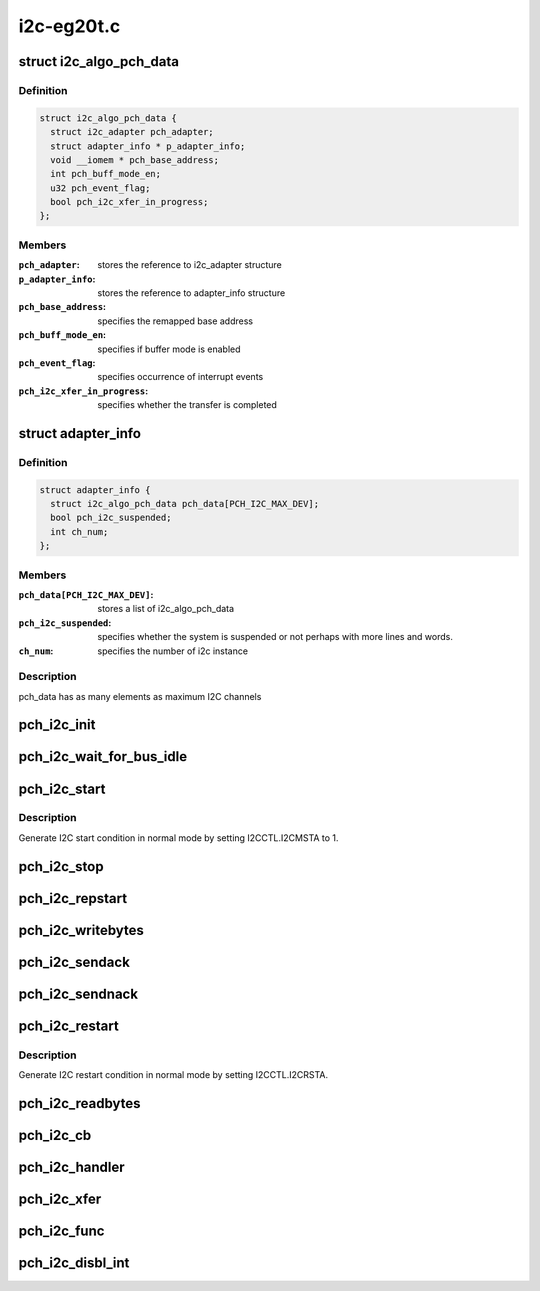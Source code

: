 .. -*- coding: utf-8; mode: rst -*-

===========
i2c-eg20t.c
===========


.. _`i2c_algo_pch_data`:

struct i2c_algo_pch_data
========================

.. c:type:: i2c_algo_pch_data

    for I2C driver functionalities


.. _`i2c_algo_pch_data.definition`:

Definition
----------

.. code-block:: c

  struct i2c_algo_pch_data {
    struct i2c_adapter pch_adapter;
    struct adapter_info * p_adapter_info;
    void __iomem * pch_base_address;
    int pch_buff_mode_en;
    u32 pch_event_flag;
    bool pch_i2c_xfer_in_progress;
  };


.. _`i2c_algo_pch_data.members`:

Members
-------

:``pch_adapter``:
    stores the reference to i2c_adapter structure

:``p_adapter_info``:
    stores the reference to adapter_info structure

:``pch_base_address``:
    specifies the remapped base address

:``pch_buff_mode_en``:
    specifies if buffer mode is enabled

:``pch_event_flag``:
    specifies occurrence of interrupt events

:``pch_i2c_xfer_in_progress``:
    specifies whether the transfer is completed




.. _`adapter_info`:

struct adapter_info
===================

.. c:type:: adapter_info

    This structure holds the adapter information for the


.. _`adapter_info.definition`:

Definition
----------

.. code-block:: c

  struct adapter_info {
    struct i2c_algo_pch_data pch_data[PCH_I2C_MAX_DEV];
    bool pch_i2c_suspended;
    int ch_num;
  };


.. _`adapter_info.members`:

Members
-------

:``pch_data[PCH_I2C_MAX_DEV]``:
    stores a list of i2c_algo_pch_data

:``pch_i2c_suspended``:
    specifies whether the system is suspended or not
    perhaps with more lines and words.

:``ch_num``:
    specifies the number of i2c instance




.. _`adapter_info.description`:

Description
-----------

pch_data has as many elements as maximum I2C channels



.. _`pch_i2c_init`:

pch_i2c_init
============

.. c:function:: void pch_i2c_init (struct i2c_algo_pch_data *adap)

    hardware initialization of I2C module

    :param struct i2c_algo_pch_data \*adap:
        Pointer to struct i2c_algo_pch_data.



.. _`pch_i2c_wait_for_bus_idle`:

pch_i2c_wait_for_bus_idle
=========================

.. c:function:: s32 pch_i2c_wait_for_bus_idle (struct i2c_algo_pch_data *adap, s32 timeout)

    check the status of bus.

    :param struct i2c_algo_pch_data \*adap:
        Pointer to struct i2c_algo_pch_data.

    :param s32 timeout:
        waiting time counter (ms).



.. _`pch_i2c_start`:

pch_i2c_start
=============

.. c:function:: void pch_i2c_start (struct i2c_algo_pch_data *adap)

    Generate I2C start condition in normal mode.

    :param struct i2c_algo_pch_data \*adap:
        Pointer to struct i2c_algo_pch_data.



.. _`pch_i2c_start.description`:

Description
-----------

Generate I2C start condition in normal mode by setting I2CCTL.I2CMSTA to 1.



.. _`pch_i2c_stop`:

pch_i2c_stop
============

.. c:function:: void pch_i2c_stop (struct i2c_algo_pch_data *adap)

    generate stop condition in normal mode.

    :param struct i2c_algo_pch_data \*adap:
        Pointer to struct i2c_algo_pch_data.



.. _`pch_i2c_repstart`:

pch_i2c_repstart
================

.. c:function:: void pch_i2c_repstart (struct i2c_algo_pch_data *adap)

    generate repeated start condition in normal mode

    :param struct i2c_algo_pch_data \*adap:
        Pointer to struct i2c_algo_pch_data.



.. _`pch_i2c_writebytes`:

pch_i2c_writebytes
==================

.. c:function:: s32 pch_i2c_writebytes (struct i2c_adapter *i2c_adap, struct i2c_msg *msgs, u32 last, u32 first)

    write data to I2C bus in normal mode

    :param struct i2c_adapter \*i2c_adap:
        Pointer to the struct i2c_adapter.

    :param struct i2c_msg \*msgs:

        *undescribed*

    :param u32 last:
        specifies whether last message or not.
        In the case of compound mode it will be 1 for last message,
        otherwise 0.

    :param u32 first:
        specifies whether first message or not.

                        1 for first message otherwise 0.



.. _`pch_i2c_sendack`:

pch_i2c_sendack
===============

.. c:function:: void pch_i2c_sendack (struct i2c_algo_pch_data *adap)

    send ACK

    :param struct i2c_algo_pch_data \*adap:
        Pointer to struct i2c_algo_pch_data.



.. _`pch_i2c_sendnack`:

pch_i2c_sendnack
================

.. c:function:: void pch_i2c_sendnack (struct i2c_algo_pch_data *adap)

    send NACK

    :param struct i2c_algo_pch_data \*adap:
        Pointer to struct i2c_algo_pch_data.



.. _`pch_i2c_restart`:

pch_i2c_restart
===============

.. c:function:: void pch_i2c_restart (struct i2c_algo_pch_data *adap)

    Generate I2C restart condition in normal mode.

    :param struct i2c_algo_pch_data \*adap:
        Pointer to struct i2c_algo_pch_data.



.. _`pch_i2c_restart.description`:

Description
-----------

Generate I2C restart condition in normal mode by setting I2CCTL.I2CRSTA.



.. _`pch_i2c_readbytes`:

pch_i2c_readbytes
=================

.. c:function:: s32 pch_i2c_readbytes (struct i2c_adapter *i2c_adap, struct i2c_msg *msgs, u32 last, u32 first)

    read data from I2C bus in normal mode.

    :param struct i2c_adapter \*i2c_adap:
        Pointer to the struct i2c_adapter.

    :param struct i2c_msg \*msgs:
        Pointer to i2c_msg structure.

    :param u32 last:
        specifies whether last message or not.

    :param u32 first:
        specifies whether first message or not.



.. _`pch_i2c_cb`:

pch_i2c_cb
==========

.. c:function:: void pch_i2c_cb (struct i2c_algo_pch_data *adap)

    Interrupt handler Call back function

    :param struct i2c_algo_pch_data \*adap:
        Pointer to struct i2c_algo_pch_data.



.. _`pch_i2c_handler`:

pch_i2c_handler
===============

.. c:function:: irqreturn_t pch_i2c_handler (int irq, void *pData)

    interrupt handler for the PCH I2C controller

    :param int irq:
        irq number.

    :param void \*pData:
        cookie passed back to the handler function.



.. _`pch_i2c_xfer`:

pch_i2c_xfer
============

.. c:function:: s32 pch_i2c_xfer (struct i2c_adapter *i2c_adap, struct i2c_msg *msgs, s32 num)

    Reading adnd writing data through I2C bus

    :param struct i2c_adapter \*i2c_adap:
        Pointer to the struct i2c_adapter.

    :param struct i2c_msg \*msgs:
        Pointer to i2c_msg structure.

    :param s32 num:
        number of messages.



.. _`pch_i2c_func`:

pch_i2c_func
============

.. c:function:: u32 pch_i2c_func (struct i2c_adapter *adap)

    return the functionality of the I2C driver

    :param struct i2c_adapter \*adap:
        Pointer to struct i2c_algo_pch_data.



.. _`pch_i2c_disbl_int`:

pch_i2c_disbl_int
=================

.. c:function:: void pch_i2c_disbl_int (struct i2c_algo_pch_data *adap)

    Disable PCH I2C interrupts

    :param struct i2c_algo_pch_data \*adap:
        Pointer to struct i2c_algo_pch_data.

